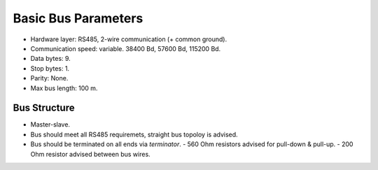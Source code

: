 Basic Bus Parameters
====================

* Hardware layer: RS485, 2-wire communication (+ common ground).
* Communication speed: variable. 38400 Bd, 57600 Bd, 115200 Bd.
* Data bytes: 9.
* Stop bytes: 1.
* Parity: None.
* Max bus length: 100 m.

Bus Structure
-------------

* Master-slave.
* Bus should meet all RS485 requiremets, straight bus topoloy is advised.
* Bus should be terminated on all ends via *terminator*.
  - 560 Ohm resistors advised for pull-down & pull-up.
  - 200 Ohm resistor advised between bus wires.

